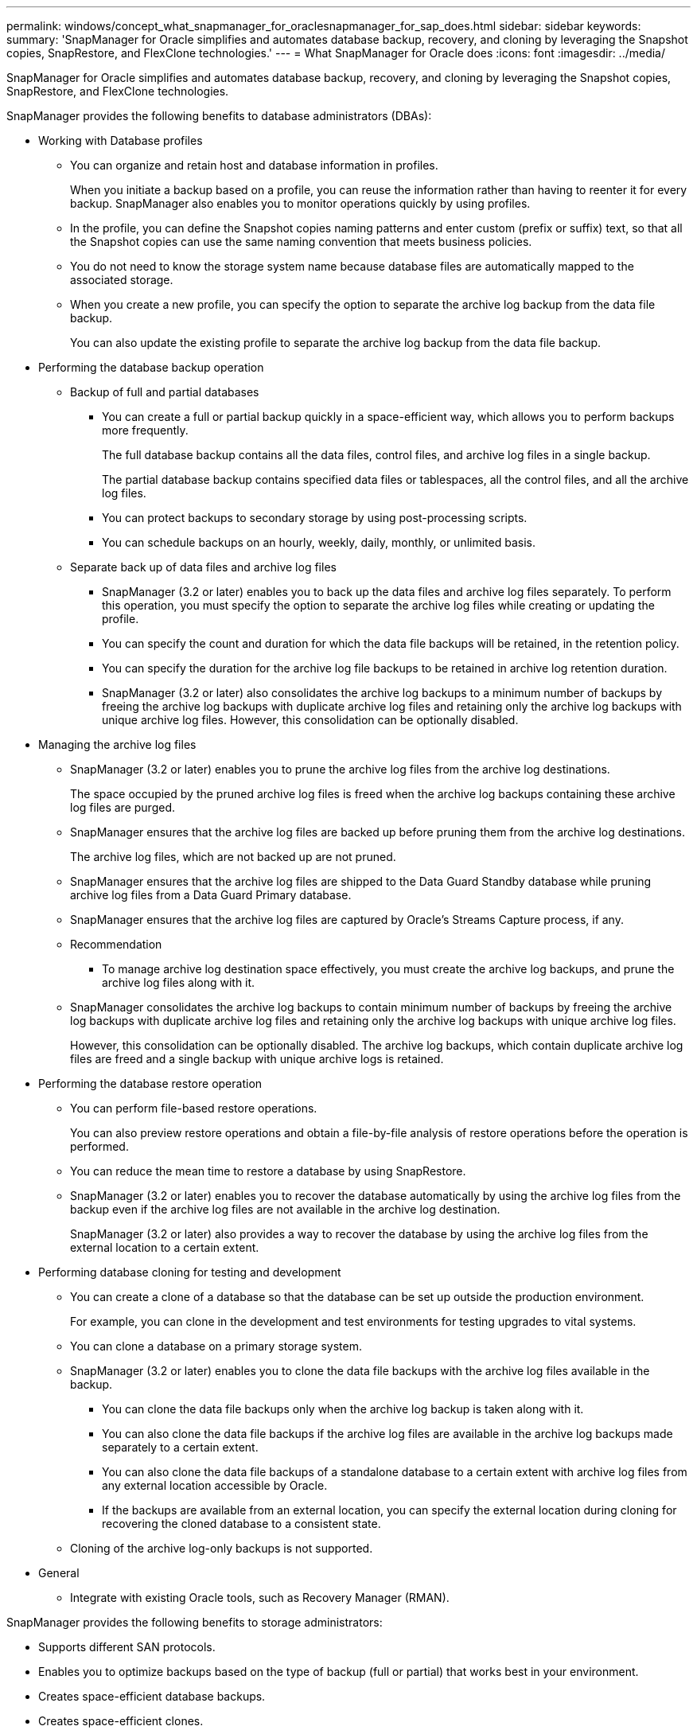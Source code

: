 ---
permalink: windows/concept_what_snapmanager_for_oraclesnapmanager_for_sap_does.html
sidebar: sidebar
keywords: 
summary: 'SnapManager for Oracle simplifies and automates database backup, recovery, and cloning by leveraging the Snapshot copies, SnapRestore, and FlexClone technologies.'
---
= What SnapManager for Oracle does
:icons: font
:imagesdir: ../media/

[.lead]
SnapManager for Oracle simplifies and automates database backup, recovery, and cloning by leveraging the Snapshot copies, SnapRestore, and FlexClone technologies.

SnapManager provides the following benefits to database administrators (DBAs):

* Working with Database profiles
 ** You can organize and retain host and database information in profiles.
+
When you initiate a backup based on a profile, you can reuse the information rather than having to reenter it for every backup. SnapManager also enables you to monitor operations quickly by using profiles.

 ** In the profile, you can define the Snapshot copies naming patterns and enter custom (prefix or suffix) text, so that all the Snapshot copies can use the same naming convention that meets business policies.
 ** You do not need to know the storage system name because database files are automatically mapped to the associated storage.
 ** When you create a new profile, you can specify the option to separate the archive log backup from the data file backup.
+
You can also update the existing profile to separate the archive log backup from the data file backup.
* Performing the database backup operation
 ** Backup of full and partial databases
  *** You can create a full or partial backup quickly in a space-efficient way, which allows you to perform backups more frequently.
+
The full database backup contains all the data files, control files, and archive log files in a single backup.
+
The partial database backup contains specified data files or tablespaces, all the control files, and all the archive log files.

  *** You can protect backups to secondary storage by using post-processing scripts.
  *** You can schedule backups on an hourly, weekly, daily, monthly, or unlimited basis.
 ** Separate back up of data files and archive log files
  *** SnapManager (3.2 or later) enables you to back up the data files and archive log files separately. To perform this operation, you must specify the option to separate the archive log files while creating or updating the profile.
  *** You can specify the count and duration for which the data file backups will be retained, in the retention policy.
  *** You can specify the duration for the archive log file backups to be retained in archive log retention duration.
  *** SnapManager (3.2 or later) also consolidates the archive log backups to a minimum number of backups by freeing the archive log backups with duplicate archive log files and retaining only the archive log backups with unique archive log files. However, this consolidation can be optionally disabled.
* Managing the archive log files
 ** SnapManager (3.2 or later) enables you to prune the archive log files from the archive log destinations.
+
The space occupied by the pruned archive log files is freed when the archive log backups containing these archive log files are purged.

 ** SnapManager ensures that the archive log files are backed up before pruning them from the archive log destinations.
+
The archive log files, which are not backed up are not pruned.

 ** SnapManager ensures that the archive log files are shipped to the Data Guard Standby database while pruning archive log files from a Data Guard Primary database.
 ** SnapManager ensures that the archive log files are captured by Oracle's Streams Capture process, if any.
 ** Recommendation
  *** To manage archive log destination space effectively, you must create the archive log backups, and prune the archive log files along with it.
 ** SnapManager consolidates the archive log backups to contain minimum number of backups by freeing the archive log backups with duplicate archive log files and retaining only the archive log backups with unique archive log files.
+
However, this consolidation can be optionally disabled. The archive log backups, which contain duplicate archive log files are freed and a single backup with unique archive logs is retained.
* Performing the database restore operation
 ** You can perform file-based restore operations.
+
You can also preview restore operations and obtain a file-by-file analysis of restore operations before the operation is performed.

 ** You can reduce the mean time to restore a database by using SnapRestore.
 ** SnapManager (3.2 or later) enables you to recover the database automatically by using the archive log files from the backup even if the archive log files are not available in the archive log destination.
+
SnapManager (3.2 or later) also provides a way to recover the database by using the archive log files from the external location to a certain extent.
* Performing database cloning for testing and development
 ** You can create a clone of a database so that the database can be set up outside the production environment.
+
For example, you can clone in the development and test environments for testing upgrades to vital systems.

 ** You can clone a database on a primary storage system.
 ** SnapManager (3.2 or later) enables you to clone the data file backups with the archive log files available in the backup.
  *** You can clone the data file backups only when the archive log backup is taken along with it.
  *** You can also clone the data file backups if the archive log files are available in the archive log backups made separately to a certain extent.
  *** You can also clone the data file backups of a standalone database to a certain extent with archive log files from any external location accessible by Oracle.
  *** If the backups are available from an external location, you can specify the external location during cloning for recovering the cloned database to a consistent state.
 ** Cloning of the archive log-only backups is not supported.
* General
 ** Integrate with existing Oracle tools, such as Recovery Manager (RMAN).

SnapManager provides the following benefits to storage administrators:

* Supports different SAN protocols.
* Enables you to optimize backups based on the type of backup (full or partial) that works best in your environment.
* Creates space-efficient database backups.
* Creates space-efficient clones.

SnapManager also works with the following Oracle features:

* SnapManager can catalog its backups with Oracle's RMAN.
+
If using RMAN, a DBA can make use of SnapManager backups and preserve the value of all RMAN functions, such as block-level restore. SnapManager lets RMAN use the Snapshot copies when it performs recovery or restore. For example, you can use RMAN to restore a table within a tablespace and to perform full database and tablespace restores and recoveries from Snapshot copies made by SnapManager. The RMAN recovery catalog should not be in the database that is being backed up.
